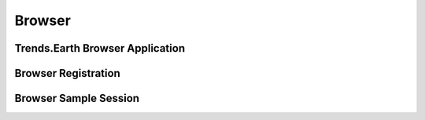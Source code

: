 Browser
===================
   
Trends.Earth Browser Application
--------------------------------

Browser Registration
--------------------------------

Browser Sample Session
--------------------------------